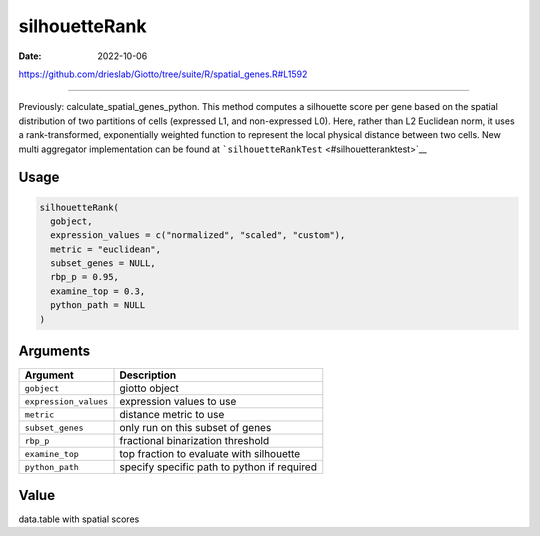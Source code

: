 ==============
silhouetteRank
==============

:Date: 2022-10-06

https://github.com/drieslab/Giotto/tree/suite/R/spatial_genes.R#L1592

===========

Previously: calculate_spatial_genes_python. This method computes a
silhouette score per gene based on the spatial distribution of two
partitions of cells (expressed L1, and non-expressed L0). Here, rather
than L2 Euclidean norm, it uses a rank-transformed, exponentially
weighted function to represent the local physical distance between two
cells. New multi aggregator implementation can be found at
```silhouetteRankTest`` <#silhouetteranktest>`__

Usage
=====

.. code:: r

   silhouetteRank(
     gobject,
     expression_values = c("normalized", "scaled", "custom"),
     metric = "euclidean",
     subset_genes = NULL,
     rbp_p = 0.95,
     examine_top = 0.3,
     python_path = NULL
   )

Arguments
=========

===================== ===========================================
Argument              Description
===================== ===========================================
``gobject``           giotto object
``expression_values`` expression values to use
``metric``            distance metric to use
``subset_genes``      only run on this subset of genes
``rbp_p``             fractional binarization threshold
``examine_top``       top fraction to evaluate with silhouette
``python_path``       specify specific path to python if required
===================== ===========================================

Value
=====

data.table with spatial scores
